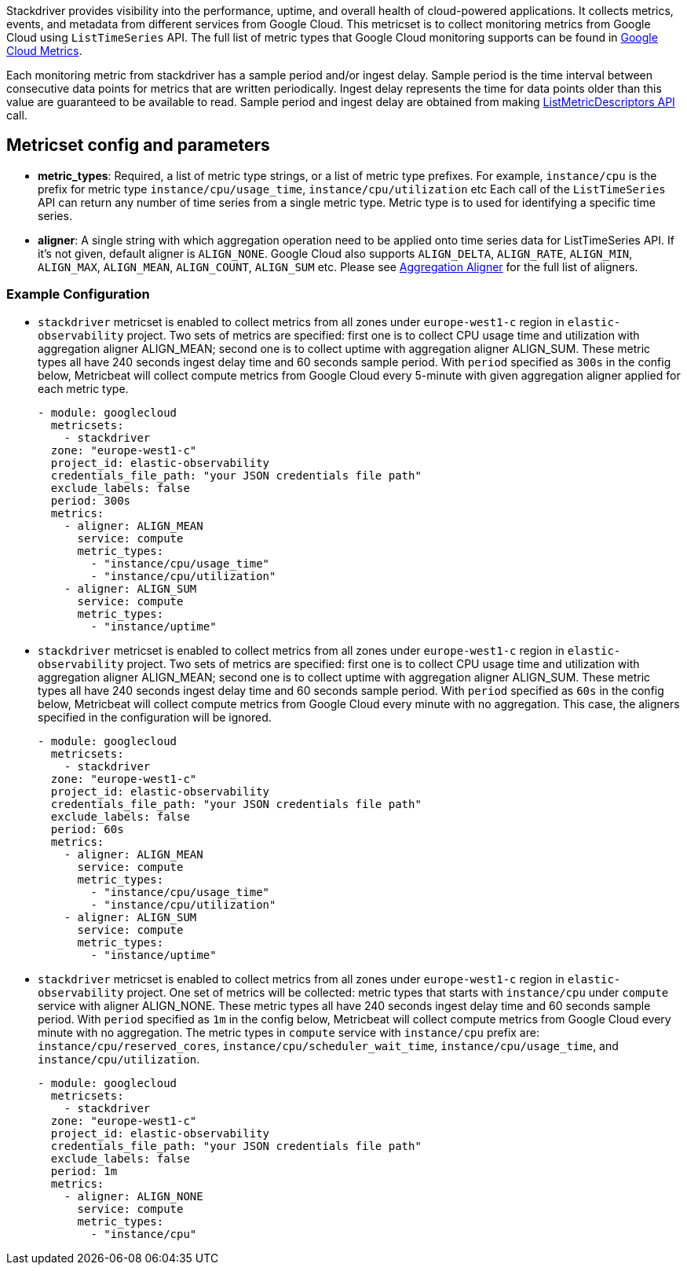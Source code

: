 Stackdriver provides visibility into the performance, uptime, and overall health
of cloud-powered applications. It collects metrics, events, and metadata from
different services from Google Cloud. This metricset is to collect monitoring
metrics from Google Cloud using `ListTimeSeries` API. The full list of metric
types that Google Cloud monitoring supports can be found in
https://cloud.google.com/monitoring/api/metrics_gcp#gcp[Google Cloud Metrics].

Each monitoring metric from stackdriver has a sample period and/or ingest delay.
Sample period is the time interval between consecutive data points for metrics
that are written periodically. Ingest delay represents the time for data points
older than this value are guaranteed to be available to read. Sample period and
ingest delay are obtained from making
https://cloud.google.com/monitoring/api/ref_v3/rest/v3/projects.metricDescriptors/list[ListMetricDescriptors API]
call.

[float]
== Metricset config and parameters

* *metric_types*: Required, a list of metric type strings, or a list of metric
type prefixes. For example, `instance/cpu` is the prefix for metric type
`instance/cpu/usage_time`, `instance/cpu/utilization` etc Each call of the
`ListTimeSeries` API can return any number of time series from a single metric
type. Metric type is to used for identifying a specific time series.

* *aligner*: A single string with which aggregation operation need to be applied
onto time series data for ListTimeSeries API. If it's not given, default aligner
is `ALIGN_NONE`. Google Cloud also supports `ALIGN_DELTA`, `ALIGN_RATE`,
`ALIGN_MIN`, `ALIGN_MAX`, `ALIGN_MEAN`, `ALIGN_COUNT`, `ALIGN_SUM` etc.
Please see
https://cloud.google.com/monitoring/api/ref_v3/rpc/google.monitoring.v3#aligner[Aggregation Aligner]
for the full list of aligners.

[float]
=== Example Configuration
* `stackdriver` metricset is enabled to collect metrics from all zones under
`europe-west1-c` region in `elastic-observability` project. Two sets of metrics
are specified: first one is to collect CPU usage time and utilization with
aggregation aligner ALIGN_MEAN; second one is to collect uptime with aggregation
aligner ALIGN_SUM. These metric types all have 240 seconds ingest delay time and
60 seconds sample period. With `period` specified as `300s` in the config below,
Metricbeat will collect compute metrics from Google Cloud every 5-minute with
given aggregation aligner applied for each metric type.
+
[source,yaml]
----
- module: googlecloud
  metricsets:
    - stackdriver
  zone: "europe-west1-c"
  project_id: elastic-observability
  credentials_file_path: "your JSON credentials file path"
  exclude_labels: false
  period: 300s
  metrics:
    - aligner: ALIGN_MEAN
      service: compute
      metric_types:
        - "instance/cpu/usage_time"
        - "instance/cpu/utilization"
    - aligner: ALIGN_SUM
      service: compute
      metric_types:
        - "instance/uptime"

----

* `stackdriver` metricset is enabled to collect metrics from all zones under
`europe-west1-c` region in `elastic-observability` project. Two sets of metrics
are specified: first one is to collect CPU usage time and utilization with
aggregation aligner ALIGN_MEAN; second one is to collect uptime with aggregation
aligner ALIGN_SUM. These metric types all have 240 seconds ingest delay time and
60 seconds sample period. With `period` specified as `60s` in the config below,
Metricbeat will collect compute metrics from Google Cloud every minute with no
aggregation. This case, the aligners specified in the configuration will be
ignored.
+
[source,yaml]
----
- module: googlecloud
  metricsets:
    - stackdriver
  zone: "europe-west1-c"
  project_id: elastic-observability
  credentials_file_path: "your JSON credentials file path"
  exclude_labels: false
  period: 60s
  metrics:
    - aligner: ALIGN_MEAN
      service: compute
      metric_types:
        - "instance/cpu/usage_time"
        - "instance/cpu/utilization"
    - aligner: ALIGN_SUM
      service: compute
      metric_types:
        - "instance/uptime"
----

* `stackdriver` metricset is enabled to collect metrics from all zones under
`europe-west1-c` region in `elastic-observability` project. One set of metrics
will be collected: metric types that starts with `instance/cpu` under `compute`
service with aligner ALIGN_NONE. These metric types all have 240 seconds ingest
delay time and 60 seconds sample period. With `period` specified as `1m` in
the config below, Metricbeat will collect compute metrics from Google Cloud
every minute with no aggregation. The metric types in `compute` service with
`instance/cpu` prefix are: `instance/cpu/reserved_cores`,
`instance/cpu/scheduler_wait_time`, `instance/cpu/usage_time`, and
`instance/cpu/utilization`.

+
[source,yaml]
----
- module: googlecloud
  metricsets:
    - stackdriver
  zone: "europe-west1-c"
  project_id: elastic-observability
  credentials_file_path: "your JSON credentials file path"
  exclude_labels: false
  period: 1m
  metrics:
    - aligner: ALIGN_NONE
      service: compute
      metric_types:
        - "instance/cpu"
----
